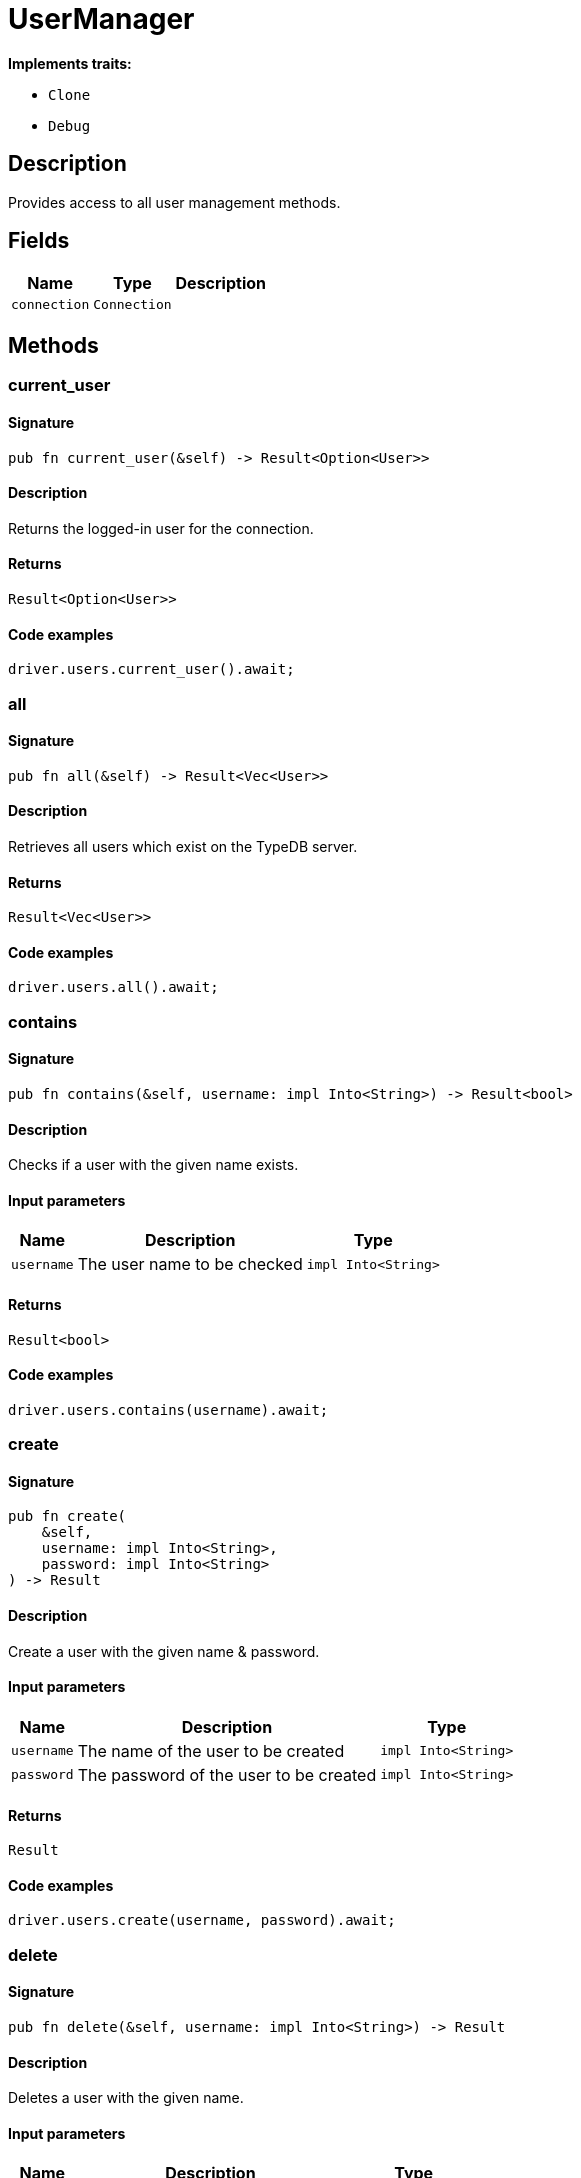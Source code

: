[#_struct_UserManager]
= UserManager

*Implements traits:*

* `Clone`
* `Debug`

== Description

Provides access to all user management methods.

== Fields

// tag::properties[]
[cols="~,~,~"]
[options="header"]
|===
|Name |Type |Description
a| `connection` a| `Connection` a| 
|===
// end::properties[]

== Methods

// tag::methods[]
[#_struct_UserManager_method_current_user]
=== current_user

==== Signature

[source,rust]
----
pub fn current_user(&self) -> Result<Option<User>>
----

==== Description

Returns the logged-in user for the connection.

==== Returns

[source,rust]
----
Result<Option<User>>
----

==== Code examples

[source,rust]
----
driver.users.current_user().await;
----

[#_struct_UserManager_method_all]
=== all

==== Signature

[source,rust]
----
pub fn all(&self) -> Result<Vec<User>>
----

==== Description

Retrieves all users which exist on the TypeDB server.

==== Returns

[source,rust]
----
Result<Vec<User>>
----

==== Code examples

[source,rust]
----
driver.users.all().await;
----

[#_struct_UserManager_method_contains]
=== contains

==== Signature

[source,rust]
----
pub fn contains(&self, username: impl Into<String>) -> Result<bool>
----

==== Description

Checks if a user with the given name exists.

==== Input parameters

[cols="~,~,~"]
[options="header"]
|===
|Name |Description |Type
a| `username` a| The user name to be checked a| `impl Into<String>` 
|===

==== Returns

[source,rust]
----
Result<bool>
----

==== Code examples

[source,rust]
----
driver.users.contains(username).await;
----

[#_struct_UserManager_method_create]
=== create

==== Signature

[source,rust]
----
pub fn create(
    &self,
    username: impl Into<String>,
    password: impl Into<String>
) -> Result
----

==== Description

Create a user with the given name &amp; password.

==== Input parameters

[cols="~,~,~"]
[options="header"]
|===
|Name |Description |Type
a| `username` a| The name of the user to be created a| `impl Into<String>` 
a| `password` a| The password of the user to be created a| `impl Into<String>` 
|===

==== Returns

[source,rust]
----
Result
----

==== Code examples

[source,rust]
----
driver.users.create(username, password).await;
----

[#_struct_UserManager_method_delete]
=== delete

==== Signature

[source,rust]
----
pub fn delete(&self, username: impl Into<String>) -> Result
----

==== Description

Deletes a user with the given name.

==== Input parameters

[cols="~,~,~"]
[options="header"]
|===
|Name |Description |Type
a| `username` a| The name of the user to be deleted a| `impl Into<String>` 
|===

==== Returns

[source,rust]
----
Result
----

==== Code examples

[source,rust]
----
driver.users.delete(username).await;
----

[#_struct_UserManager_method_get]
=== get

==== Signature

[source,rust]
----
pub fn get(&self, username: impl Into<String>) -> Result<Option<User>>
----

==== Description

Retrieve a user with the given name.

==== Input parameters

[cols="~,~,~"]
[options="header"]
|===
|Name |Description |Type
a| `username` a| The name of the user to retrieve a| `impl Into<String>` 
|===

==== Returns

[source,rust]
----
Result<Option<User>>
----

==== Code examples

[source,rust]
----
driver.users.get(username).await;
----

[#_struct_UserManager_method_set_password]
=== set_password

==== Signature

[source,rust]
----
pub fn set_password(
    &self,
    username: impl Into<String>,
    password: impl Into<String>
) -> Result
----

==== Description

Sets a new password for a user. This operation can only be performed by administrators.

==== Input parameters

[cols="~,~,~"]
[options="header"]
|===
|Name |Description |Type
a| `username` a| The name of the user to set the password of a| `impl Into<String>` 
a| `password` a| The new password a| `impl Into<String>` 
|===

==== Returns

[source,rust]
----
Result
----

==== Code examples

[source,rust]
----
driver.users.password_set(username, password).await;
----

// end::methods[]

